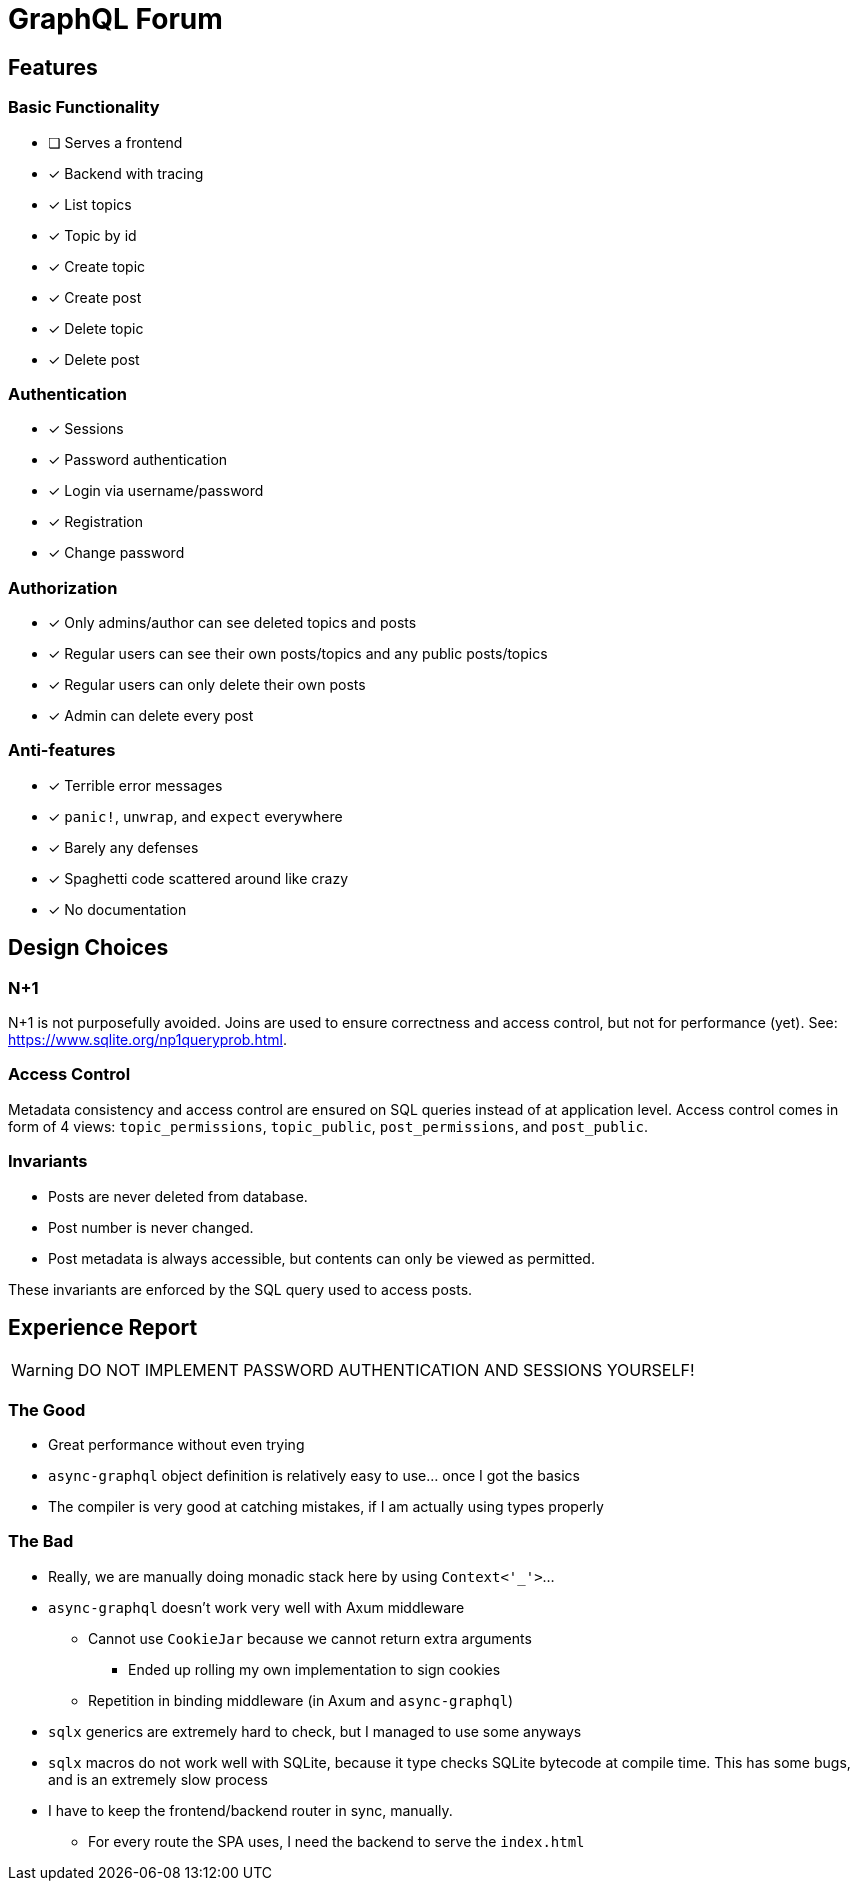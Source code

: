 = GraphQL Forum

== Features

=== Basic Functionality

* [ ] Serves a frontend
* [x] Backend with tracing
* [x] List topics
* [x] Topic by id
* [x] Create topic
* [x] Create post
* [x] Delete topic
* [x] Delete post

=== Authentication

* [x] Sessions
* [x] Password authentication
* [x] Login via username/password
* [x] Registration
* [x] Change password

=== Authorization

* [x] Only admins/author can see deleted topics and posts
* [x] Regular users can see their own posts/topics and any public posts/topics
* [x] Regular users can only delete their own posts
* [x] Admin can delete every post

=== Anti-features

* [x] Terrible error messages
* [x] `panic!`, `unwrap`, and `expect` everywhere
* [x] Barely any defenses
* [x] Spaghetti code scattered around like crazy
* [x] No documentation

== Design Choices

=== N+1

N+1 is not purposefully avoided.
Joins are used to ensure correctness and access control, but not for performance (yet).
See: https://www.sqlite.org/np1queryprob.html.

=== Access Control

Metadata consistency and access control are ensured on SQL queries instead of at application level.
Access control comes in form of 4 views: `topic_permissions`, `topic_public`, `post_permissions`, and `post_public`.

=== Invariants

* Posts are never deleted from database.
* Post number is never changed.
* Post metadata is always accessible, but contents can only be viewed as permitted.

These invariants are enforced by the SQL query used to access posts.

== Experience Report

WARNING: DO NOT IMPLEMENT PASSWORD AUTHENTICATION AND SESSIONS YOURSELF!

=== The Good

* Great performance without even trying
* `async-graphql` object definition is relatively easy to use... once I got the basics
* The compiler is very good at catching mistakes, if I am actually using types properly

=== The Bad

* Really, we are manually doing monadic stack here by using `Context<'_'>`...
* `async-graphql` doesn't work very well with Axum middleware
** Cannot use `CookieJar` because we cannot return extra arguments
*** Ended up rolling my own implementation to sign cookies
** Repetition in binding middleware (in Axum and `async-graphql`)
* `sqlx` generics are extremely hard to check, but I managed to use some anyways
* `sqlx` macros do not work well with SQLite, because it type checks SQLite bytecode at compile time. This has some bugs, and is an extremely slow process
* I have to keep the frontend/backend router in sync, manually.
** For every route the SPA uses, I need the backend to serve the `index.html`